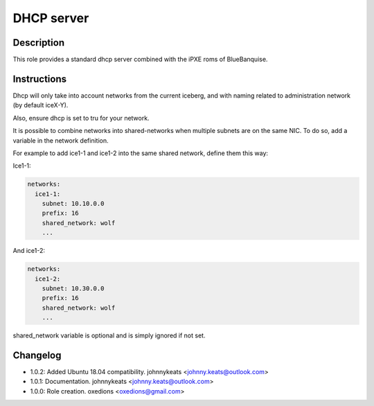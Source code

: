 DHCP server
-----------

Description
^^^^^^^^^^^

This role provides a standard dhcp server combined with the iPXE roms of BlueBanquise.

Instructions
^^^^^^^^^^^^

Dhcp will only take into account networks from the current iceberg, and with naming related to administration network (by default iceX-Y).

Also, ensure dhcp is set to tru for your network.

It is possible to combine networks into shared-networks when multiple subnets are on the same NIC.
To do so, add a variable in the network definition.

For example to add ice1-1 and ice1-2 into the same shared network, define them this way:

Ice1-1:

.. code-block:: yaml

  networks:
    ice1-1:
      subnet: 10.10.0.0
      prefix: 16
      shared_network: wolf
      ...

And ice1-2:

.. code-block:: yaml

  networks:
    ice1-2:
      subnet: 10.30.0.0
      prefix: 16
      shared_network: wolf
      ...

shared_network variable is optional and is simply ignored if not set.

Changelog
^^^^^^^^^

* 1.0.2: Added Ubuntu 18.04 compatibility. johnnykeats <johnny.keats@outlook.com>
* 1.0.1: Documentation. johnnykeats <johnny.keats@outlook.com>
* 1.0.0: Role creation. oxedions <oxedions@gmail.com>
